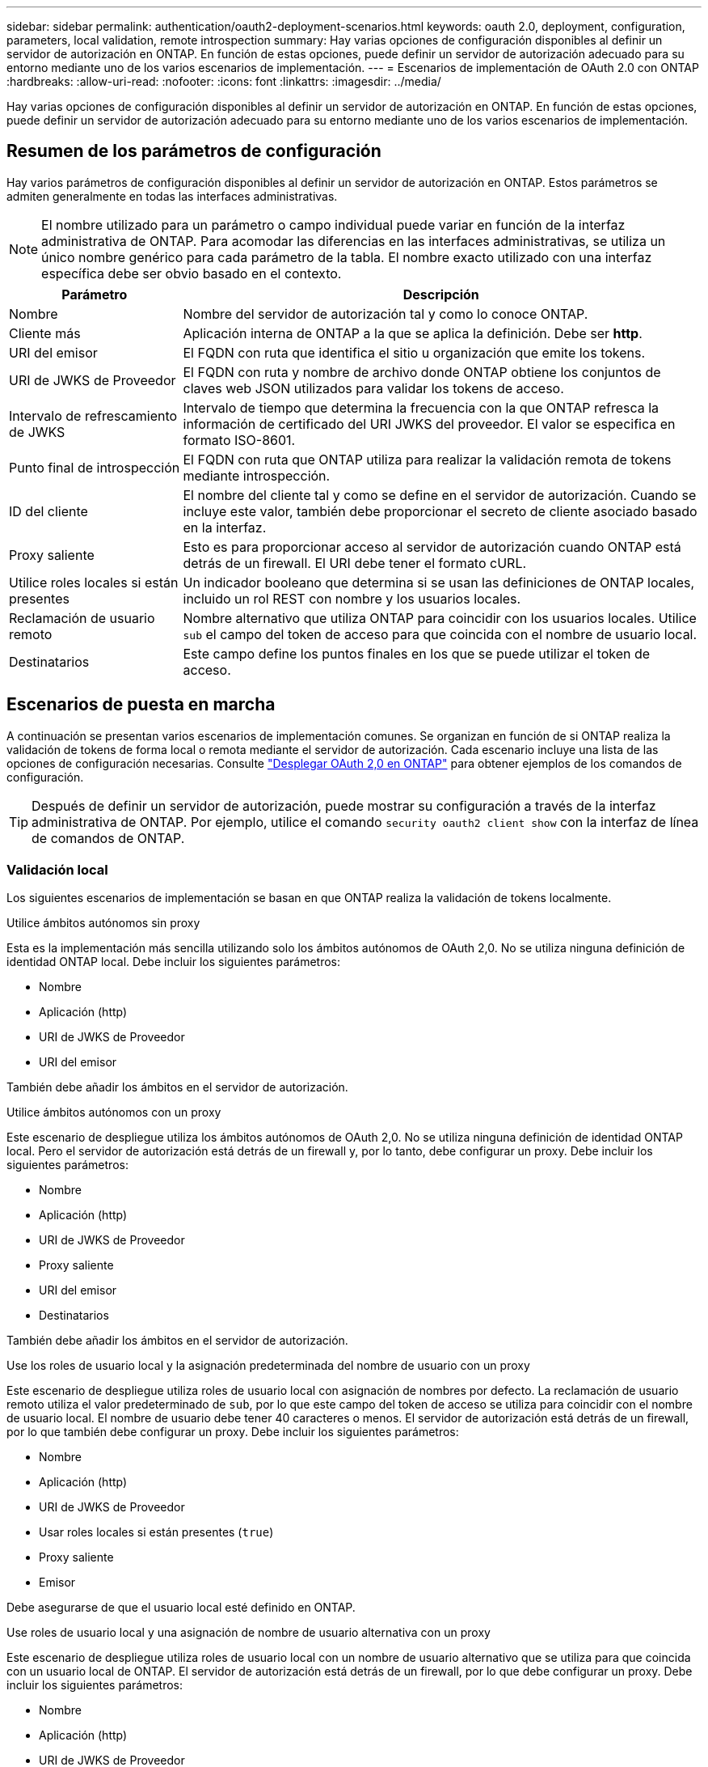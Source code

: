 ---
sidebar: sidebar 
permalink: authentication/oauth2-deployment-scenarios.html 
keywords: oauth 2.0, deployment, configuration, parameters, local validation, remote introspection 
summary: Hay varias opciones de configuración disponibles al definir un servidor de autorización en ONTAP. En función de estas opciones, puede definir un servidor de autorización adecuado para su entorno mediante uno de los varios escenarios de implementación. 
---
= Escenarios de implementación de OAuth 2.0 con ONTAP
:hardbreaks:
:allow-uri-read: 
:nofooter: 
:icons: font
:linkattrs: 
:imagesdir: ../media/


[role="lead"]
Hay varias opciones de configuración disponibles al definir un servidor de autorización en ONTAP. En función de estas opciones, puede definir un servidor de autorización adecuado para su entorno mediante uno de los varios escenarios de implementación.



== Resumen de los parámetros de configuración

Hay varios parámetros de configuración disponibles al definir un servidor de autorización en ONTAP. Estos parámetros se admiten generalmente en todas las interfaces administrativas.


NOTE: El nombre utilizado para un parámetro o campo individual puede variar en función de la interfaz administrativa de ONTAP. Para acomodar las diferencias en las interfaces administrativas, se utiliza un único nombre genérico para cada parámetro de la tabla. El nombre exacto utilizado con una interfaz específica debe ser obvio basado en el contexto.

[cols="25,75"]
|===
| Parámetro | Descripción 


| Nombre | Nombre del servidor de autorización tal y como lo conoce ONTAP. 


| Cliente más | Aplicación interna de ONTAP a la que se aplica la definición. Debe ser *http*. 


| URI del emisor | El FQDN con ruta que identifica el sitio u organización que emite los tokens. 


| URI de JWKS de Proveedor | El FQDN con ruta y nombre de archivo donde ONTAP obtiene los conjuntos de claves web JSON utilizados para validar los tokens de acceso. 


| Intervalo de refrescamiento de JWKS | Intervalo de tiempo que determina la frecuencia con la que ONTAP refresca la información de certificado del URI JWKS del proveedor. El valor se especifica en formato ISO-8601. 


| Punto final de introspección | El FQDN con ruta que ONTAP utiliza para realizar la validación remota de tokens mediante introspección. 


| ID del cliente | El nombre del cliente tal y como se define en el servidor de autorización. Cuando se incluye este valor, también debe proporcionar el secreto de cliente asociado basado en la interfaz. 


| Proxy saliente | Esto es para proporcionar acceso al servidor de autorización cuando ONTAP está detrás de un firewall. El URI debe tener el formato cURL. 


| Utilice roles locales si están presentes | Un indicador booleano que determina si se usan las definiciones de ONTAP locales, incluido un rol REST con nombre y los usuarios locales. 


| Reclamación de usuario remoto | Nombre alternativo que utiliza ONTAP para coincidir con los usuarios locales. Utilice `sub` el campo del token de acceso para que coincida con el nombre de usuario local. 


| Destinatarios | Este campo define los puntos finales en los que se puede utilizar el token de acceso. 
|===


== Escenarios de puesta en marcha

A continuación se presentan varios escenarios de implementación comunes. Se organizan en función de si ONTAP realiza la validación de tokens de forma local o remota mediante el servidor de autorización. Cada escenario incluye una lista de las opciones de configuración necesarias. Consulte link:../authentication/oauth2-deploy-ontap.html["Desplegar OAuth 2,0 en ONTAP"] para obtener ejemplos de los comandos de configuración.


TIP: Después de definir un servidor de autorización, puede mostrar su configuración a través de la interfaz administrativa de ONTAP. Por ejemplo, utilice el comando `security oauth2 client show` con la interfaz de línea de comandos de ONTAP.



=== Validación local

Los siguientes escenarios de implementación se basan en que ONTAP realiza la validación de tokens localmente.

.Utilice ámbitos autónomos sin proxy
Esta es la implementación más sencilla utilizando solo los ámbitos autónomos de OAuth 2,0. No se utiliza ninguna definición de identidad ONTAP local. Debe incluir los siguientes parámetros:

* Nombre
* Aplicación (http)
* URI de JWKS de Proveedor
* URI del emisor


También debe añadir los ámbitos en el servidor de autorización.

.Utilice ámbitos autónomos con un proxy
Este escenario de despliegue utiliza los ámbitos autónomos de OAuth 2,0. No se utiliza ninguna definición de identidad ONTAP local. Pero el servidor de autorización está detrás de un firewall y, por lo tanto, debe configurar un proxy. Debe incluir los siguientes parámetros:

* Nombre
* Aplicación (http)
* URI de JWKS de Proveedor
* Proxy saliente
* URI del emisor
* Destinatarios


También debe añadir los ámbitos en el servidor de autorización.

.Use los roles de usuario local y la asignación predeterminada del nombre de usuario con un proxy
Este escenario de despliegue utiliza roles de usuario local con asignación de nombres por defecto. La reclamación de usuario remoto utiliza el valor predeterminado de `sub`, por lo que este campo del token de acceso se utiliza para coincidir con el nombre de usuario local. El nombre de usuario debe tener 40 caracteres o menos. El servidor de autorización está detrás de un firewall, por lo que también debe configurar un proxy. Debe incluir los siguientes parámetros:

* Nombre
* Aplicación (http)
* URI de JWKS de Proveedor
* Usar roles locales si están presentes (`true`)
* Proxy saliente
* Emisor


Debe asegurarse de que el usuario local esté definido en ONTAP.

.Use roles de usuario local y una asignación de nombre de usuario alternativa con un proxy
Este escenario de despliegue utiliza roles de usuario local con un nombre de usuario alternativo que se utiliza para que coincida con un usuario local de ONTAP. El servidor de autorización está detrás de un firewall, por lo que debe configurar un proxy. Debe incluir los siguientes parámetros:

* Nombre
* Aplicación (http)
* URI de JWKS de Proveedor
* Usar roles locales si están presentes (`true`)
* Reclamación de usuario remoto
* Proxy saliente
* URI del emisor
* Destinatarios


Debe asegurarse de que el usuario local esté definido en ONTAP.



=== Introspección remota

Las siguientes configuraciones de implementación se basan en que ONTAP realiza la validación de tokens de forma remota a través de introspección.

.Utilice ámbitos autónomos sin proxy
Esta es una implementación sencilla basada en el uso de los ámbitos autónomos OAuth 2,0. No se utiliza ninguna definición de identidad de ONTAP. Debe incluir los siguientes parámetros:

* Nombre
* Aplicación (http)
* Punto final de introspección
* ID del cliente
* URI del emisor


Debe definir los ámbitos, así como el secreto de cliente y cliente en el servidor de autorización.

.Información relacionada
* link:https://docs.netapp.com/us-en/ontap-cli/security-oauth2-client-show.html["Mostrar cliente de seguridad OAuth2"^]

